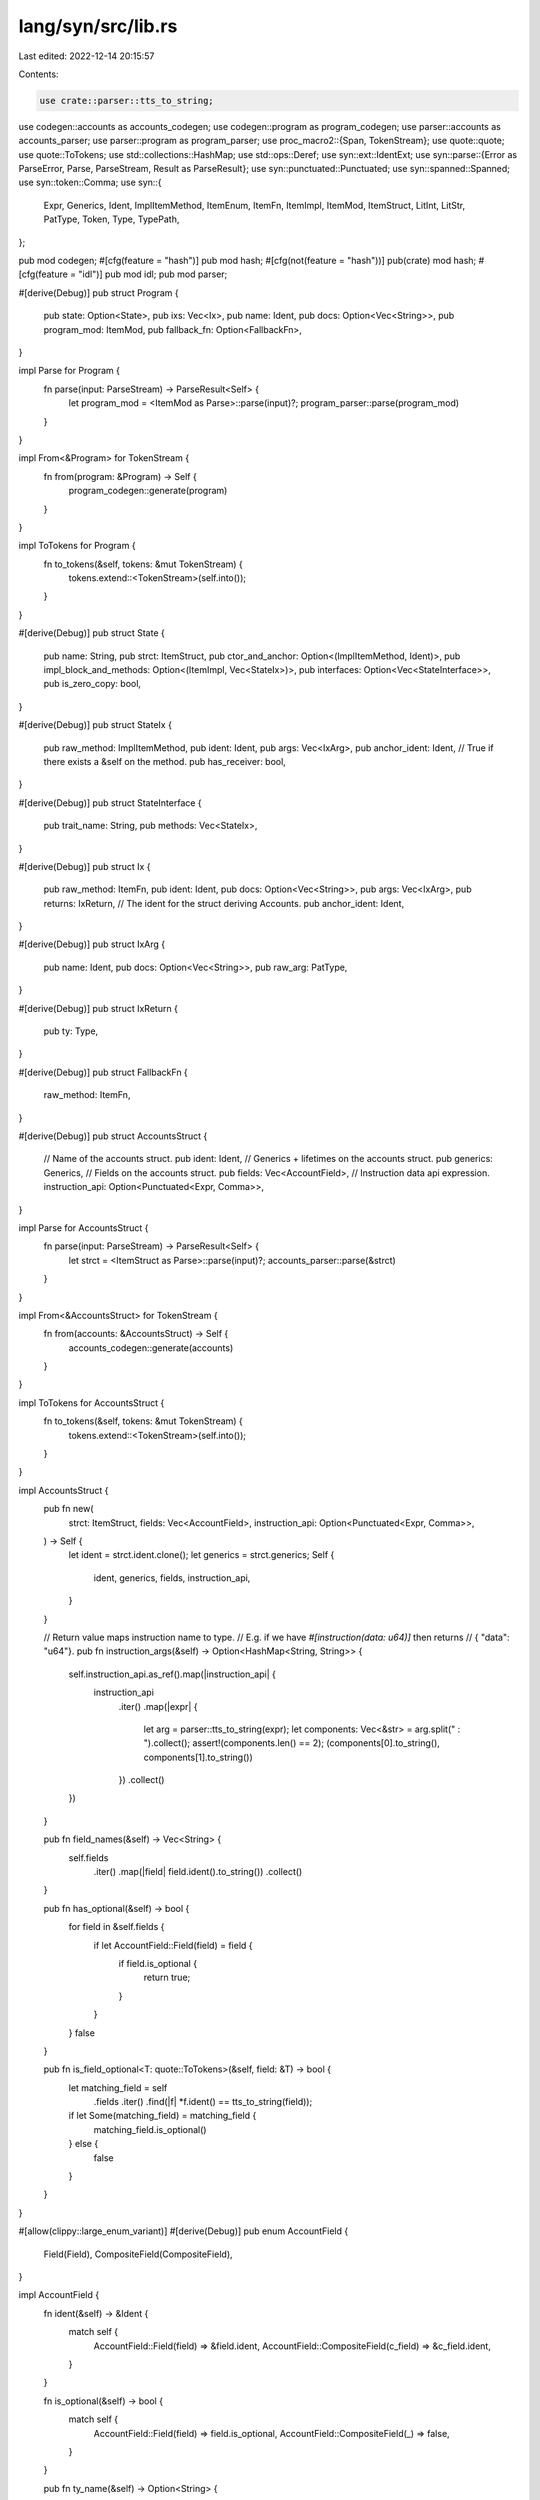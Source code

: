 lang/syn/src/lib.rs
===================

Last edited: 2022-12-14 20:15:57

Contents:

.. code-block:: rs

    use crate::parser::tts_to_string;
use codegen::accounts as accounts_codegen;
use codegen::program as program_codegen;
use parser::accounts as accounts_parser;
use parser::program as program_parser;
use proc_macro2::{Span, TokenStream};
use quote::quote;
use quote::ToTokens;
use std::collections::HashMap;
use std::ops::Deref;
use syn::ext::IdentExt;
use syn::parse::{Error as ParseError, Parse, ParseStream, Result as ParseResult};
use syn::punctuated::Punctuated;
use syn::spanned::Spanned;
use syn::token::Comma;
use syn::{
    Expr, Generics, Ident, ImplItemMethod, ItemEnum, ItemFn, ItemImpl, ItemMod, ItemStruct, LitInt,
    LitStr, PatType, Token, Type, TypePath,
};

pub mod codegen;
#[cfg(feature = "hash")]
pub mod hash;
#[cfg(not(feature = "hash"))]
pub(crate) mod hash;
#[cfg(feature = "idl")]
pub mod idl;
pub mod parser;

#[derive(Debug)]
pub struct Program {
    pub state: Option<State>,
    pub ixs: Vec<Ix>,
    pub name: Ident,
    pub docs: Option<Vec<String>>,
    pub program_mod: ItemMod,
    pub fallback_fn: Option<FallbackFn>,
}

impl Parse for Program {
    fn parse(input: ParseStream) -> ParseResult<Self> {
        let program_mod = <ItemMod as Parse>::parse(input)?;
        program_parser::parse(program_mod)
    }
}

impl From<&Program> for TokenStream {
    fn from(program: &Program) -> Self {
        program_codegen::generate(program)
    }
}

impl ToTokens for Program {
    fn to_tokens(&self, tokens: &mut TokenStream) {
        tokens.extend::<TokenStream>(self.into());
    }
}

#[derive(Debug)]
pub struct State {
    pub name: String,
    pub strct: ItemStruct,
    pub ctor_and_anchor: Option<(ImplItemMethod, Ident)>,
    pub impl_block_and_methods: Option<(ItemImpl, Vec<StateIx>)>,
    pub interfaces: Option<Vec<StateInterface>>,
    pub is_zero_copy: bool,
}

#[derive(Debug)]
pub struct StateIx {
    pub raw_method: ImplItemMethod,
    pub ident: Ident,
    pub args: Vec<IxArg>,
    pub anchor_ident: Ident,
    // True if there exists a &self on the method.
    pub has_receiver: bool,
}

#[derive(Debug)]
pub struct StateInterface {
    pub trait_name: String,
    pub methods: Vec<StateIx>,
}

#[derive(Debug)]
pub struct Ix {
    pub raw_method: ItemFn,
    pub ident: Ident,
    pub docs: Option<Vec<String>>,
    pub args: Vec<IxArg>,
    pub returns: IxReturn,
    // The ident for the struct deriving Accounts.
    pub anchor_ident: Ident,
}

#[derive(Debug)]
pub struct IxArg {
    pub name: Ident,
    pub docs: Option<Vec<String>>,
    pub raw_arg: PatType,
}

#[derive(Debug)]
pub struct IxReturn {
    pub ty: Type,
}

#[derive(Debug)]
pub struct FallbackFn {
    raw_method: ItemFn,
}

#[derive(Debug)]
pub struct AccountsStruct {
    // Name of the accounts struct.
    pub ident: Ident,
    // Generics + lifetimes on the accounts struct.
    pub generics: Generics,
    // Fields on the accounts struct.
    pub fields: Vec<AccountField>,
    // Instruction data api expression.
    instruction_api: Option<Punctuated<Expr, Comma>>,
}

impl Parse for AccountsStruct {
    fn parse(input: ParseStream) -> ParseResult<Self> {
        let strct = <ItemStruct as Parse>::parse(input)?;
        accounts_parser::parse(&strct)
    }
}

impl From<&AccountsStruct> for TokenStream {
    fn from(accounts: &AccountsStruct) -> Self {
        accounts_codegen::generate(accounts)
    }
}

impl ToTokens for AccountsStruct {
    fn to_tokens(&self, tokens: &mut TokenStream) {
        tokens.extend::<TokenStream>(self.into());
    }
}

impl AccountsStruct {
    pub fn new(
        strct: ItemStruct,
        fields: Vec<AccountField>,
        instruction_api: Option<Punctuated<Expr, Comma>>,
    ) -> Self {
        let ident = strct.ident.clone();
        let generics = strct.generics;
        Self {
            ident,
            generics,
            fields,
            instruction_api,
        }
    }

    // Return value maps instruction name to type.
    // E.g. if we have `#[instruction(data: u64)]` then returns
    // { "data": "u64"}.
    pub fn instruction_args(&self) -> Option<HashMap<String, String>> {
        self.instruction_api.as_ref().map(|instruction_api| {
            instruction_api
                .iter()
                .map(|expr| {
                    let arg = parser::tts_to_string(expr);
                    let components: Vec<&str> = arg.split(" : ").collect();
                    assert!(components.len() == 2);
                    (components[0].to_string(), components[1].to_string())
                })
                .collect()
        })
    }

    pub fn field_names(&self) -> Vec<String> {
        self.fields
            .iter()
            .map(|field| field.ident().to_string())
            .collect()
    }

    pub fn has_optional(&self) -> bool {
        for field in &self.fields {
            if let AccountField::Field(field) = field {
                if field.is_optional {
                    return true;
                }
            }
        }
        false
    }

    pub fn is_field_optional<T: quote::ToTokens>(&self, field: &T) -> bool {
        let matching_field = self
            .fields
            .iter()
            .find(|f| *f.ident() == tts_to_string(field));
        if let Some(matching_field) = matching_field {
            matching_field.is_optional()
        } else {
            false
        }
    }
}

#[allow(clippy::large_enum_variant)]
#[derive(Debug)]
pub enum AccountField {
    Field(Field),
    CompositeField(CompositeField),
}

impl AccountField {
    fn ident(&self) -> &Ident {
        match self {
            AccountField::Field(field) => &field.ident,
            AccountField::CompositeField(c_field) => &c_field.ident,
        }
    }

    fn is_optional(&self) -> bool {
        match self {
            AccountField::Field(field) => field.is_optional,
            AccountField::CompositeField(_) => false,
        }
    }

    pub fn ty_name(&self) -> Option<String> {
        let qualified_ty_name = match self {
            AccountField::Field(field) => match &field.ty {
                Ty::Account(account) => Some(parser::tts_to_string(&account.account_type_path)),
                Ty::ProgramAccount(account) => {
                    Some(parser::tts_to_string(&account.account_type_path))
                }
                _ => None,
            },
            AccountField::CompositeField(field) => Some(field.symbol.clone()),
        };

        qualified_ty_name.map(|name| match name.rsplit_once(" :: ") {
            Some((_prefix, suffix)) => suffix.to_string(),
            None => name,
        })
    }
}

#[derive(Debug)]
pub struct Field {
    pub ident: Ident,
    pub constraints: ConstraintGroup,
    pub ty: Ty,
    pub is_optional: bool,
    /// IDL Doc comment
    pub docs: Option<Vec<String>>,
}

impl Field {
    pub fn typed_ident(&self) -> proc_macro2::TokenStream {
        let name = &self.ident;
        let ty_decl = self.ty_decl(false);
        quote! {
            #name: #ty_decl
        }
    }

    pub fn ty_decl(&self, ignore_option: bool) -> proc_macro2::TokenStream {
        let account_ty = self.account_ty();
        let container_ty = self.container_ty();
        let inner_ty = match &self.ty {
            Ty::AccountInfo => quote! {
                AccountInfo
            },
            Ty::UncheckedAccount => quote! {
                UncheckedAccount
            },
            Ty::Signer => quote! {
                Signer
            },
            Ty::ProgramData => quote! {
                ProgramData
            },
            Ty::SystemAccount => quote! {
                SystemAccount
            },
            Ty::Account(AccountTy { boxed, .. }) => {
                if *boxed {
                    quote! {
                        Box<#container_ty<#account_ty>>
                    }
                } else {
                    quote! {
                        #container_ty<#account_ty>
                    }
                }
            }
            Ty::Sysvar(ty) => {
                let account = match ty {
                    SysvarTy::Clock => quote! {Clock},
                    SysvarTy::Rent => quote! {Rent},
                    SysvarTy::EpochSchedule => quote! {EpochSchedule},
                    SysvarTy::Fees => quote! {Fees},
                    SysvarTy::RecentBlockhashes => quote! {RecentBlockhashes},
                    SysvarTy::SlotHashes => quote! {SlotHashes},
                    SysvarTy::SlotHistory => quote! {SlotHistory},
                    SysvarTy::StakeHistory => quote! {StakeHistory},
                    SysvarTy::Instructions => quote! {Instructions},
                    SysvarTy::Rewards => quote! {Rewards},
                };
                quote! {
                    Sysvar<#account>
                }
            }
            _ => quote! {
                #container_ty<#account_ty>
            },
        };
        if self.is_optional && !ignore_option {
            quote! {
                Option<#inner_ty>
            }
        } else {
            quote! {
                #inner_ty
            }
        }
    }

    // TODO: remove the option once `CpiAccount` is completely removed (not
    //       just deprecated).
    // Ignores optional accounts. Optional account checks and handing should be done prior to this
    // function being called.
    pub fn from_account_info(
        &self,
        kind: Option<&InitKind>,
        checked: bool,
    ) -> proc_macro2::TokenStream {
        let field = &self.ident;
        let field_str = field.to_string();
        let container_ty = self.container_ty();
        let owner_addr = match &kind {
            None => quote! { program_id },
            Some(InitKind::Program { .. }) => quote! {
                program_id
            },
            _ => quote! {
                &anchor_spl::token::ID
            },
        };
        match &self.ty {
            Ty::AccountInfo => quote! { #field.to_account_info() },
            Ty::UncheckedAccount => {
                quote! { UncheckedAccount::try_from(#field.to_account_info()) }
            }
            Ty::Account(AccountTy { boxed, .. }) => {
                let stream = if checked {
                    quote! {
                        match #container_ty::try_from(&#field) {
                            Ok(val) => val,
                            Err(e) => return Err(e.with_account_name(#field_str))
                        }
                    }
                } else {
                    quote! {
                        match #container_ty::try_from_unchecked(&#field) {
                            Ok(val) => val,
                            Err(e) => return Err(e.with_account_name(#field_str))
                        }
                    }
                };
                if *boxed {
                    quote! {
                        Box::new(#stream)
                    }
                } else {
                    stream
                }
            }
            Ty::CpiAccount(_) => {
                if checked {
                    quote! {
                        match #container_ty::try_from(&#field) {
                            Ok(val) => val,
                            Err(e) => return Err(e.with_account_name(#field_str))
                        }
                    }
                } else {
                    quote! {
                        match #container_ty::try_from_unchecked(&#field) {
                            Ok(val) => val,
                            Err(e) => return Err(e.with_account_name(#field_str))
                        }
                    }
                }
            }
            Ty::AccountLoader(_) => {
                if checked {
                    quote! {
                        match #container_ty::try_from(&#field) {
                            Ok(val) => val,
                            Err(e) => return Err(e.with_account_name(#field_str))
                        }
                    }
                } else {
                    quote! {
                        match #container_ty::try_from_unchecked(#owner_addr, &#field) {
                            Ok(val) => val,
                            Err(e) => return Err(e.with_account_name(#field_str))
                        }
                    }
                }
            }
            _ => {
                if checked {
                    quote! {
                        match #container_ty::try_from(#owner_addr, &#field) {
                            Ok(val) => val,
                            Err(e) => return Err(e.with_account_name(#field_str))
                        }
                    }
                } else {
                    quote! {
                        match #container_ty::try_from_unchecked(#owner_addr, &#field) {
                            Ok(val) => val,
                            Err(e) => return Err(e.with_account_name(#field_str))
                        }
                    }
                }
            }
        }
    }

    pub fn container_ty(&self) -> proc_macro2::TokenStream {
        match &self.ty {
            Ty::ProgramAccount(_) => quote! {
                anchor_lang::accounts::program_account::ProgramAccount
            },
            Ty::Account(_) => quote! {
                anchor_lang::accounts::account::Account
            },
            Ty::AccountLoader(_) => quote! {
                anchor_lang::accounts::account_loader::AccountLoader
            },
            Ty::Loader(_) => quote! {
                anchor_lang::accounts::loader::Loader
            },
            Ty::CpiAccount(_) => quote! {
                anchor_lang::accounts::cpi_account::CpiAccount
            },
            Ty::Sysvar(_) => quote! { anchor_lang::accounts::sysvar::Sysvar },
            Ty::CpiState(_) => quote! { anchor_lang::accounts::cpi_state::CpiState },
            Ty::ProgramState(_) => quote! { anchor_lang::accounts::state::ProgramState },
            Ty::Program(_) => quote! { anchor_lang::accounts::program::Program },
            Ty::AccountInfo => quote! {},
            Ty::UncheckedAccount => quote! {},
            Ty::Signer => quote! {},
            Ty::SystemAccount => quote! {},
            Ty::ProgramData => quote! {},
        }
    }

    // Returns the inner account struct type.
    pub fn account_ty(&self) -> proc_macro2::TokenStream {
        match &self.ty {
            Ty::AccountInfo => quote! {
                AccountInfo
            },
            Ty::UncheckedAccount => quote! {
                UncheckedAccount
            },
            Ty::Signer => quote! {
                Signer
            },
            Ty::SystemAccount => quote! {
                SystemAccount
            },
            Ty::ProgramData => quote! {
                ProgramData
            },
            Ty::ProgramAccount(ty) => {
                let ident = &ty.account_type_path;
                quote! {
                    #ident
                }
            }
            Ty::Account(ty) => {
                let ident = &ty.account_type_path;
                quote! {
                    #ident
                }
            }
            Ty::AccountLoader(ty) => {
                let ident = &ty.account_type_path;
                quote! {
                    #ident
                }
            }
            Ty::Loader(ty) => {
                let ident = &ty.account_type_path;
                quote! {
                    #ident
                }
            }
            Ty::CpiAccount(ty) => {
                let ident = &ty.account_type_path;
                quote! {
                    #ident
                }
            }
            Ty::ProgramState(ty) => {
                let account = &ty.account_type_path;
                quote! {
                    #account
                }
            }
            Ty::CpiState(ty) => {
                let account = &ty.account_type_path;
                quote! {
                    #account
                }
            }
            Ty::Sysvar(ty) => match ty {
                SysvarTy::Clock => quote! {Clock},
                SysvarTy::Rent => quote! {Rent},
                SysvarTy::EpochSchedule => quote! {EpochSchedule},
                SysvarTy::Fees => quote! {Fees},
                SysvarTy::RecentBlockhashes => quote! {RecentBlockhashes},
                SysvarTy::SlotHashes => quote! {SlotHashes},
                SysvarTy::SlotHistory => quote! {SlotHistory},
                SysvarTy::StakeHistory => quote! {StakeHistory},
                SysvarTy::Instructions => quote! {Instructions},
                SysvarTy::Rewards => quote! {Rewards},
            },
            Ty::Program(ty) => {
                let program = &ty.account_type_path;
                quote! {
                    #program
                }
            }
        }
    }
}

#[derive(Debug)]
pub struct CompositeField {
    pub ident: Ident,
    pub constraints: ConstraintGroup,
    pub symbol: String,
    pub raw_field: syn::Field,
    /// IDL Doc comment
    pub docs: Option<Vec<String>>,
}

// A type of an account field.
#[derive(Debug, PartialEq, Eq)]
pub enum Ty {
    AccountInfo,
    UncheckedAccount,
    ProgramState(ProgramStateTy),
    CpiState(CpiStateTy),
    ProgramAccount(ProgramAccountTy),
    Loader(LoaderTy),
    AccountLoader(AccountLoaderTy),
    CpiAccount(CpiAccountTy),
    Sysvar(SysvarTy),
    Account(AccountTy),
    Program(ProgramTy),
    Signer,
    SystemAccount,
    ProgramData,
}

#[derive(Debug, PartialEq, Eq)]
pub enum SysvarTy {
    Clock,
    Rent,
    EpochSchedule,
    Fees,
    RecentBlockhashes,
    SlotHashes,
    SlotHistory,
    StakeHistory,
    Instructions,
    Rewards,
}

#[derive(Debug, PartialEq, Eq)]
pub struct ProgramStateTy {
    pub account_type_path: TypePath,
}

#[derive(Debug, PartialEq, Eq)]
pub struct CpiStateTy {
    pub account_type_path: TypePath,
}

#[derive(Debug, PartialEq, Eq)]
pub struct ProgramAccountTy {
    // The struct type of the account.
    pub account_type_path: TypePath,
}

#[derive(Debug, PartialEq, Eq)]
pub struct CpiAccountTy {
    // The struct type of the account.
    pub account_type_path: TypePath,
}

#[derive(Debug, PartialEq, Eq)]
pub struct AccountLoaderTy {
    // The struct type of the account.
    pub account_type_path: TypePath,
}

#[derive(Debug, PartialEq, Eq)]
pub struct LoaderTy {
    // The struct type of the account.
    pub account_type_path: TypePath,
}

#[derive(Debug, PartialEq, Eq)]
pub struct AccountTy {
    // The struct type of the account.
    pub account_type_path: TypePath,
    // True if the account has been boxed via `Box<T>`.
    pub boxed: bool,
}

#[derive(Debug, PartialEq, Eq)]
pub struct ProgramTy {
    // The struct type of the account.
    pub account_type_path: TypePath,
}

#[derive(Debug)]
pub struct Error {
    pub name: String,
    pub raw_enum: ItemEnum,
    pub ident: Ident,
    pub codes: Vec<ErrorCode>,
    pub args: Option<ErrorArgs>,
}

#[derive(Debug)]
pub struct ErrorArgs {
    pub offset: LitInt,
}

impl Parse for ErrorArgs {
    fn parse(stream: ParseStream) -> ParseResult<Self> {
        let offset_span = stream.span();
        let offset = stream.call(Ident::parse_any)?;
        if offset.to_string().as_str() != "offset" {
            return Err(ParseError::new(offset_span, "expected keyword offset"));
        }
        stream.parse::<Token![=]>()?;
        Ok(ErrorArgs {
            offset: stream.parse()?,
        })
    }
}

#[derive(Debug)]
pub struct ErrorCode {
    pub id: u32,
    pub ident: Ident,
    pub msg: Option<String>,
}

// All well formed constraints on a single `Accounts` field.
#[derive(Debug, Default, Clone)]
pub struct ConstraintGroup {
    init: Option<ConstraintInitGroup>,
    zeroed: Option<ConstraintZeroed>,
    mutable: Option<ConstraintMut>,
    signer: Option<ConstraintSigner>,
    owner: Option<ConstraintOwner>,
    rent_exempt: Option<ConstraintRentExempt>,
    seeds: Option<ConstraintSeedsGroup>,
    executable: Option<ConstraintExecutable>,
    state: Option<ConstraintState>,
    has_one: Vec<ConstraintHasOne>,
    literal: Vec<ConstraintLiteral>,
    raw: Vec<ConstraintRaw>,
    close: Option<ConstraintClose>,
    address: Option<ConstraintAddress>,
    associated_token: Option<ConstraintAssociatedToken>,
    token_account: Option<ConstraintTokenAccountGroup>,
    mint: Option<ConstraintTokenMintGroup>,
    realloc: Option<ConstraintReallocGroup>,
}

impl ConstraintGroup {
    pub fn is_zeroed(&self) -> bool {
        self.zeroed.is_some()
    }

    pub fn is_mutable(&self) -> bool {
        self.mutable.is_some()
    }

    pub fn is_signer(&self) -> bool {
        self.signer.is_some()
    }

    pub fn is_close(&self) -> bool {
        self.close.is_some()
    }
}

// A single account constraint *after* merging all tokens into a well formed
// constraint. Some constraints like "seeds" are defined by multiple
// tokens, so a merging phase is required.
#[allow(clippy::large_enum_variant)]
#[derive(Debug)]
pub enum Constraint {
    Init(ConstraintInitGroup),
    Zeroed(ConstraintZeroed),
    Mut(ConstraintMut),
    Signer(ConstraintSigner),
    HasOne(ConstraintHasOne),
    Literal(ConstraintLiteral),
    Raw(ConstraintRaw),
    Owner(ConstraintOwner),
    RentExempt(ConstraintRentExempt),
    Seeds(ConstraintSeedsGroup),
    AssociatedToken(ConstraintAssociatedToken),
    Executable(ConstraintExecutable),
    State(ConstraintState),
    Close(ConstraintClose),
    Address(ConstraintAddress),
    TokenAccount(ConstraintTokenAccountGroup),
    Mint(ConstraintTokenMintGroup),
    Realloc(ConstraintReallocGroup),
}

// Constraint token is a single keyword in a `#[account(<TOKEN>)]` attribute.
#[allow(clippy::large_enum_variant)]
#[derive(Debug)]
pub enum ConstraintToken {
    Init(Context<ConstraintInit>),
    Zeroed(Context<ConstraintZeroed>),
    Mut(Context<ConstraintMut>),
    Signer(Context<ConstraintSigner>),
    HasOne(Context<ConstraintHasOne>),
    Literal(Context<ConstraintLiteral>),
    Raw(Context<ConstraintRaw>),
    Owner(Context<ConstraintOwner>),
    RentExempt(Context<ConstraintRentExempt>),
    Seeds(Context<ConstraintSeeds>),
    Executable(Context<ConstraintExecutable>),
    State(Context<ConstraintState>),
    Close(Context<ConstraintClose>),
    Payer(Context<ConstraintPayer>),
    Space(Context<ConstraintSpace>),
    Address(Context<ConstraintAddress>),
    TokenMint(Context<ConstraintTokenMint>),
    TokenAuthority(Context<ConstraintTokenAuthority>),
    AssociatedTokenMint(Context<ConstraintTokenMint>),
    AssociatedTokenAuthority(Context<ConstraintTokenAuthority>),
    MintAuthority(Context<ConstraintMintAuthority>),
    MintFreezeAuthority(Context<ConstraintMintFreezeAuthority>),
    MintDecimals(Context<ConstraintMintDecimals>),
    Bump(Context<ConstraintTokenBump>),
    ProgramSeed(Context<ConstraintProgramSeed>),
    Realloc(Context<ConstraintRealloc>),
    ReallocPayer(Context<ConstraintReallocPayer>),
    ReallocZero(Context<ConstraintReallocZero>),
}

impl Parse for ConstraintToken {
    fn parse(stream: ParseStream) -> ParseResult<Self> {
        accounts_parser::constraints::parse_token(stream)
    }
}

#[derive(Debug, Clone)]
pub struct ConstraintInit {
    pub if_needed: bool,
}

#[derive(Debug, Clone)]
pub struct ConstraintInitIfNeeded {}

#[derive(Debug, Clone)]
pub struct ConstraintZeroed {}

#[derive(Debug, Clone)]
pub struct ConstraintMut {
    pub error: Option<Expr>,
}

#[derive(Debug, Clone)]
pub struct ConstraintReallocGroup {
    pub payer: Expr,
    pub space: Expr,
    pub zero: Expr,
}

#[derive(Debug, Clone)]
pub struct ConstraintRealloc {
    pub space: Expr,
}

#[derive(Debug, Clone)]
pub struct ConstraintReallocPayer {
    pub target: Expr,
}

#[derive(Debug, Clone)]
pub struct ConstraintReallocZero {
    pub zero: Expr,
}

#[derive(Debug, Clone)]
pub struct ConstraintSigner {
    pub error: Option<Expr>,
}

#[derive(Debug, Clone)]
pub struct ConstraintHasOne {
    pub join_target: Expr,
    pub error: Option<Expr>,
}

#[derive(Debug, Clone)]
pub struct ConstraintLiteral {
    pub lit: LitStr,
}

#[derive(Debug, Clone)]
pub struct ConstraintRaw {
    pub raw: Expr,
    pub error: Option<Expr>,
}

#[derive(Debug, Clone)]
pub struct ConstraintOwner {
    pub owner_address: Expr,
    pub error: Option<Expr>,
}

#[derive(Debug, Clone)]
pub struct ConstraintAddress {
    pub address: Expr,
    pub error: Option<Expr>,
}

#[derive(Debug, Clone)]
pub enum ConstraintRentExempt {
    Enforce,
    Skip,
}

#[derive(Debug, Clone)]
pub struct ConstraintInitGroup {
    pub if_needed: bool,
    pub seeds: Option<ConstraintSeedsGroup>,
    pub payer: Expr,
    pub space: Option<Expr>,
    pub kind: InitKind,
}

#[derive(Debug, Clone)]
pub struct ConstraintSeedsGroup {
    pub is_init: bool,
    pub seeds: Punctuated<Expr, Token![,]>,
    pub bump: Option<Expr>,         // None => bump was given without a target.
    pub program_seed: Option<Expr>, // None => use the current program's program_id.
}

#[derive(Debug, Clone)]
pub struct ConstraintSeeds {
    pub seeds: Punctuated<Expr, Token![,]>,
}

#[derive(Debug, Clone)]
pub struct ConstraintExecutable {}

#[derive(Debug, Clone)]
pub struct ConstraintState {
    pub program_target: Ident,
}

#[derive(Debug, Clone)]
pub struct ConstraintPayer {
    pub target: Expr,
}

#[derive(Debug, Clone)]
pub struct ConstraintSpace {
    pub space: Expr,
}

#[derive(Debug, Clone)]
#[allow(clippy::large_enum_variant)]
pub enum InitKind {
    Program {
        owner: Option<Expr>,
    },
    // Owner for token and mint represents the authority. Not to be confused
    // with the owner of the AccountInfo.
    Token {
        owner: Expr,
        mint: Expr,
    },
    AssociatedToken {
        owner: Expr,
        mint: Expr,
    },
    Mint {
        owner: Expr,
        freeze_authority: Option<Expr>,
        decimals: Expr,
    },
}

#[derive(Debug, Clone)]
pub struct ConstraintClose {
    pub sol_dest: Ident,
}

#[derive(Debug, Clone)]
pub struct ConstraintTokenMint {
    mint: Expr,
}

#[derive(Debug, Clone)]
pub struct ConstraintTokenAuthority {
    auth: Expr,
}

#[derive(Debug, Clone)]
pub struct ConstraintMintAuthority {
    mint_auth: Expr,
}

#[derive(Debug, Clone)]
pub struct ConstraintMintFreezeAuthority {
    mint_freeze_auth: Expr,
}

#[derive(Debug, Clone)]
pub struct ConstraintMintDecimals {
    decimals: Expr,
}

#[derive(Debug, Clone)]
pub struct ConstraintTokenBump {
    bump: Option<Expr>,
}

#[derive(Debug, Clone)]
pub struct ConstraintProgramSeed {
    program_seed: Expr,
}

#[derive(Debug, Clone)]
pub struct ConstraintAssociatedToken {
    pub wallet: Expr,
    pub mint: Expr,
}

#[derive(Debug, Clone)]
pub struct ConstraintTokenAccountGroup {
    pub mint: Option<Expr>,
    pub authority: Option<Expr>,
}

#[derive(Debug, Clone)]
pub struct ConstraintTokenMintGroup {
    pub decimals: Option<Expr>,
    pub mint_authority: Option<Expr>,
    pub freeze_authority: Option<Expr>,
}

// Syntaxt context object for preserving metadata about the inner item.
#[derive(Debug, Clone)]
pub struct Context<T> {
    span: Span,
    inner: T,
}

impl<T> Context<T> {
    pub fn new(span: Span, inner: T) -> Self {
        Self { span, inner }
    }

    pub fn into_inner(self) -> T {
        self.inner
    }
}

impl<T> Deref for Context<T> {
    type Target = T;

    fn deref(&self) -> &Self::Target {
        &self.inner
    }
}

impl<T> Spanned for Context<T> {
    fn span(&self) -> Span {
        self.span
    }
}


